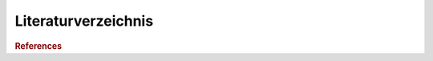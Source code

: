 .. docs:

Literaturverzeichnis
====================

.. rubric:: References


.. bibliography:: ../refs.bib
   :all:
